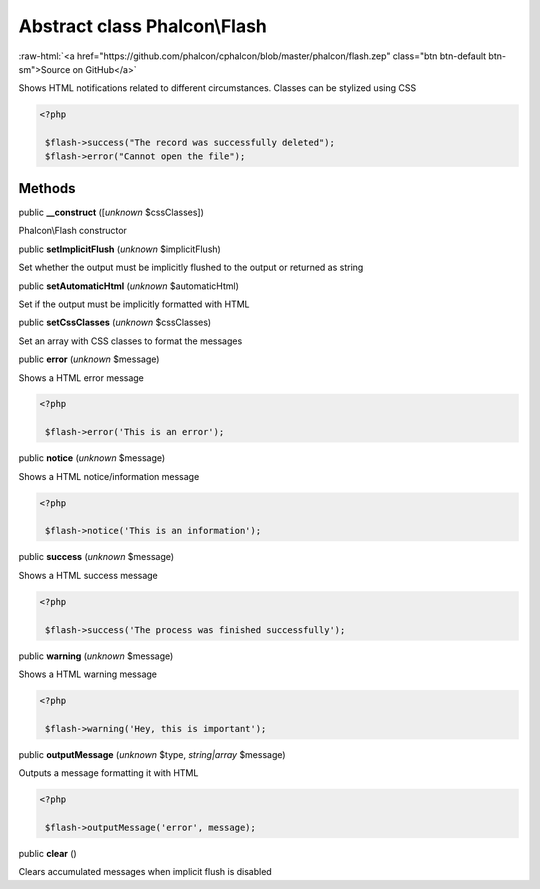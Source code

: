 Abstract class **Phalcon\\Flash**
=================================

.. role:: raw-html(raw)
   :format: html

:raw-html:`<a href="https://github.com/phalcon/cphalcon/blob/master/phalcon/flash.zep" class="btn btn-default btn-sm">Source on GitHub</a>`

Shows HTML notifications related to different circumstances. Classes can be stylized using CSS  

.. code-block:: php

    <?php

     $flash->success("The record was successfully deleted");
     $flash->error("Cannot open the file");



Methods
-------

public  **__construct** ([*unknown* $cssClasses])

Phalcon\\Flash constructor



public  **setImplicitFlush** (*unknown* $implicitFlush)

Set whether the output must be implicitly flushed to the output or returned as string



public  **setAutomaticHtml** (*unknown* $automaticHtml)

Set if the output must be implicitly formatted with HTML



public  **setCssClasses** (*unknown* $cssClasses)

Set an array with CSS classes to format the messages



public  **error** (*unknown* $message)

Shows a HTML error message 

.. code-block:: php

    <?php

     $flash->error('This is an error');




public  **notice** (*unknown* $message)

Shows a HTML notice/information message 

.. code-block:: php

    <?php

     $flash->notice('This is an information');




public  **success** (*unknown* $message)

Shows a HTML success message 

.. code-block:: php

    <?php

     $flash->success('The process was finished successfully');




public  **warning** (*unknown* $message)

Shows a HTML warning message 

.. code-block:: php

    <?php

     $flash->warning('Hey, this is important');




public  **outputMessage** (*unknown* $type, *string|array* $message)

Outputs a message formatting it with HTML 

.. code-block:: php

    <?php

     $flash->outputMessage('error', message);




public  **clear** ()

Clears accumulated messages when implicit flush is disabled



